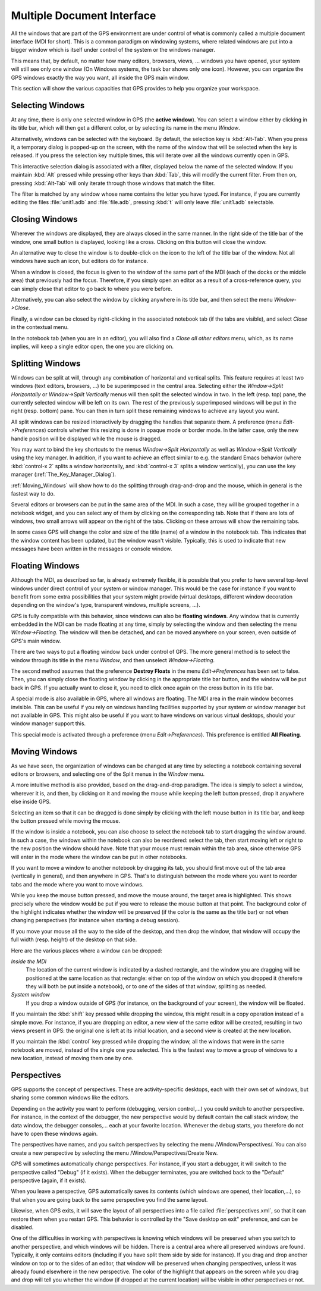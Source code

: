 .. _Multiple_Document_Interface:

***************************
Multiple Document Interface
***************************

.. index:: MDI
.. index:: Multiple Document Interface
.. index:: window manager
.. index:: work space

All the windows that are part of the GPS environment are under control of what
is commonly called a multiple document interface (MDI for short). This is a
common paradigm on windowing systems, where related windows are put into a
bigger window which is itself under control of the system or the windows
manager.

This means that, by default, no matter how many editors, browsers, views, ...
windows you have opened, your system will still see only one window (On Windows
systems, the task bar shows only one icon). However, you can organize the GPS
windows exactly the way you want, all inside the GPS main window.

This section will show the various capacities that GPS provides to help you
organize your workspace.

.. _Selecting_Windows:

Selecting Windows
=================

.. index:: window selection

At any time, there is only one selected window in GPS (the **active window**).
You can select a window either by clicking in its title bar, which will then
get a different color, or by selecting its name in the menu `Window`.

Alternatively, windows can be selected with the keyboard. By default, the
selection key is :kbd:`Alt-Tab`. When you press it, a temporary dialog is
popped-up on the screen, with the name of the window that will be selected when
the key is released. If you press the selection key multiple times, this will
iterate over all the windows currently open in GPS.

This interactive selection dialog is associated with a filter, displayed below
the name of the selected window. If you maintain :kbd:`Alt` pressed while
pressing other keys than :kbd:`Tab`, this will modify the current filter. From
then on, pressing :kbd:`Alt-Tab` will only iterate through those windows that
match the filter.

The filter is matched by any window whose name contains the letter you have
typed. For instance, if you are currently editing the files :file:`unit1.adb`
and :file:`file.adb`, pressing :kbd:`t` will only leave :file:`unit1.adb`
selectable.

.. _Closing_Windows:

Closing Windows
===============

.. index:: close
.. index:: title bar

Wherever the windows are displayed, they are always closed in the same manner.
In the right side of the title bar of the window, one small button is
displayed, looking like a cross. Clicking on this button will close the window.

An alternative way to close the window is to double-click on the icon to the
left of the title bar of the window. Not all windows have such an icon, but
editors do for instance.

When a window is closed, the focus is given to the window of the same part of
the MDI (each of the docks or the middle area) that previously had the focus.
Therefore, if you simply open an editor as a result of a cross-reference query,
you can simply close that editor to go back to where you were before.

Alternatively, you can also select the window by clicking anywhere in its title
bar, and then select the menu `Window->Close`.

Finally, a window can be closed by right-clicking in the associated notebook
tab (if the tabs are visible), and select `Close` in the contextual menu.

In the notebook tab (when you are in an editor), you will also find a `Close
all other editors` menu, which, as its name implies, will keep a single editor
open, the one you are clicking on.

.. _Splitting_Windows:

Splitting Windows
=================

.. index:: Splitting

Windows can be split at will, through any combination of horizontal and
vertical splits.  This feature requires at least two windows (text editors,
browsers, ...) to be superimposed in the central area. Selecting either the
`Window->Split Horizontally` or `Window->Split Vertically` menus will then
split the selected window in two. In the left (resp. top) pane, the currently
selected window will be left on its own. The rest of the previously
superimposed windows will be put in the right (resp. bottom) pane. You can then
in turn split these remaining windows to achieve any layout you want.

All split windows can be resized interactively by dragging the handles that
separate them. A preference (menu `Edit->Preferences`) controls whether this
resizing is done in opaque mode or border mode. In the latter case, only the
new handle position will be displayed while the mouse is dragged.

You may want to bind the key shortcuts to the menus `Window->Split
Horizontally` as well as `Window->Split Vertically` using the key manager. In
addition, if you want to achieve an effect similar to e.g. the standard Emacs
behavior (where :kbd:`control-x 2` splits a window horizontally, and
:kbd:`control-x 3` splits a window vertically), you can use the key manager
(:ref:`The_Key_Manager_Dialog`).

:ref:`Moving_Windows` will show how to do the splitting through drag-and-drop
and the mouse, which in general is the fastest way to do.

Several editors or browsers can be put in the same area of the MDI. In such a
case, they will be grouped together in a notebook widget, and you can select
any of them by clicking on the corresponding tab. Note that if there are lots
of windows, two small arrows will appear on the right of the tabs.  Clicking on
these arrows will show the remaining tabs.

In some cases GPS will change the color and size of the title (name) of a
window in the notebook tab. This indicates that the window content has been
updated, but the window wasn't visible. Typically, this is used to indicate
that new messages have been written in the messages or console window.

.. _Floating_Windows:

Floating Windows
================

.. index:: floating
.. index:: top level

Although the MDI, as described so far, is already extremely flexible, it is
possible that you prefer to have several top-level windows under direct control
of your system or window manager. This would be the case for instance if you
want to benefit from some extra possibilities that your system might provide
(virtual desktops, different window decoration depending on the window's type,
transparent windows, multiple screens, ...).

GPS is fully compatible with this behavior, since windows can also be
**floating windows**. Any window that is currently embedded in the MDI can be
made floating at any time, simply by selecting the window and then selecting
the menu `Window->Floating`. The window will then be detached, and can be moved
anywhere on your screen, even outside of GPS's main window.

.. index:: menu

There are two ways to put a floating window back under control of GPS.  The
more general method is to select the window through its title in the menu
`Window`, and then unselect `Window->Floating`.

.. index:: preferences

The second method assumes that the preference **Destroy Floats** in the menu
`Edit->Preferences` has been set to false. Then, you can simply close the
floating window by clicking in the appropriate title bar button, and the window
will be put back in GPS. If you actually want to close it, you need to click
once again on the cross button in its title bar.

.. index:: all floating

A special mode is also available in GPS, where all windows are floating. The
MDI area in the main window becomes invisible. This can be useful if you rely
on windows handling facilities supported by your system or window manager but
not available in GPS. This might also be useful if you want to have windows on
various virtual desktops, should your window manager support this.

This special mode is activated through a preference (menu `Edit->Preferences`).
This preference is entitled **All Floating**.

.. _Moving_Windows:

Moving Windows
==============

.. index:: moving

As we have seen, the organization of windows can be changed at any time by
selecting a notebook containing several editors or browsers, and selecting one
of the Split menus in the `Window` menu.

.. index:: drag-n-drop

A more intuitive method is also provided, based on the drag-and-drop paradigm.
The idea is simply to select a window, wherever it is, and then, by clicking on
it and moving the mouse while keeping the left button pressed, drop it anywhere
else inside GPS.

Selecting an item so that it can be dragged is done simply by clicking with the
left mouse button in its title bar, and keep the button pressed while moving
the mouse.

If the window is inside a notebook, you can also choose to select the notebook
tab to start dragging the window around. In such a case, the windows within the
notebook can also be reordered: select the tab, then start moving left or right
to the new position the window should have. Note that your mouse must remain
within the tab area, since otherwise GPS will enter in the mode where the
window can be put in other notebooks.

If you want to move a window to another notebook by dragging its tab, you
should first move out of the tab area (vertically in general), and then
anywhere in GPS. That's to distinguish between the mode where you want to
reorder tabs and the mode where you want to move windows.

While you keep the mouse button pressed, and move the mouse around, the
target area is highlighted. This shows precisely
where the window would be put if you were to release the mouse button at that
point. The background color of the highlight indicates whether the window
will be preserved (if the color is the same as the title bar) or not when
changing perspectives (for instance when starting a debug session).

If you move your mouse all the way to the side of the desktop, and then drop
the window, that window will occupy the full width (resp. height) of the
desktop on that side.

Here are the various places where a window can be dropped:

*Inside the MDI*
  The location of the current window is indicated by a dashed rectangle, and
  the window you are dragging will be positioned at the same location as that
  rectangle: either on top of the window on which you dropped it (therefore they
  will both be put inside a notebook), or to one of the sides of that window,
  splitting as needed.

*System window*
  If you drop a window outside of GPS (for
  instance, on the background of your screen), the window will be floated.

If you maintain the :kbd:`shift` key pressed while dropping the window, this
might result in a copy operation instead of a simple move. For instance, if you
are dropping an editor, a new view of the same editor will be created,
resulting in two views present in GPS: the original one is left at its initial
location, and a second view is created at the new location.

If you maintain the :kbd:`control` key pressed while dropping the window, all
the windows that were in the same notebook are moved, instead of the single one
you selected. This is the fastest way to move a group of windows to a new
location, instead of moving them one by one.

.. _Perspectives:

Perspectives
============

.. index:: perspectives

GPS supports the concept of perspectives. These are activity-specific desktops,
each with their own set of windows, but sharing some common windows like the
editors.

Depending on the activity you want to perform (debugging, version control,...)
you could switch to another perspective. For instance, in the context of the
debugger, the new perspective would by default contain the call stack window,
the data window, the debugger consoles,... each at your favorite location.
Whenever the debug starts, you therefore do not have to open these windows
again.

The perspectives have names, and you switch perspectives by selecting the menu
/Window/Perspectives/. You can also create a new perspective by selecting the
menu /Window/Perspectives/Create New.

GPS will sometimes automatically change perspectives. For instance, if you
start a debugger, it will switch to the perspective called "Debug" (if it
exists). When the debugger terminates, you are switched back to the "Default"
perspective (again, if it exists).

When you leave a perspective, GPS automatically saves its contents (which
windows are opened, their location,...), so that when you are going back to the
same perspective you find the same layout.

Likewise, when GPS exits, it will save the layout of all perspectives into a
file called :file:`perspectives.xml`, so that it can restore them when you
restart GPS. This behavior is controlled by the "Save desktop on exit"
preference, and can be disabled.

One of the difficulties in working with perspectives is knowing which windows
will be preserved when you switch to another perspective, and which windows
will be hidden. There is a central area where all preserved windows are found.
Typically, it only contains editors (including if you have split them side by
side for instance). If you drag and drop another window on top or to the sides
of an editor, that window will be preserved when changing perspectives, unless
it was already found elsewhere in the new perspective.  The color of the
highlight that
appears on the screen while you drag and drop will tell you whether the window
(if dropped at the current location) will be visible in other perspectives or
not.
